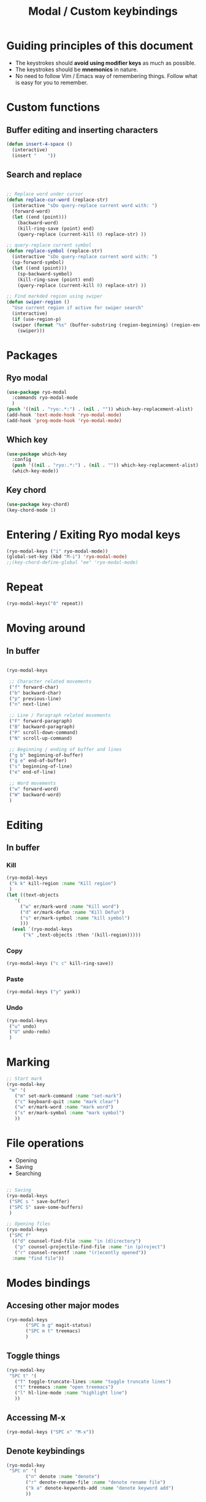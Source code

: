 #+Title: Modal / Custom keybindings
* Guiding principles of this document

- The keystrokes should **avoid using modifier keys** as much as possible.
- The keystrokes should be **mnemonics** in nature.
- No need to follow Vim / Emacs way of remembering things. Follow what
  is easy for you to remember.
  
* Custom functions

** Buffer editing and inserting characters

#+begin_src emacs-lisp
  (defun insert-4-space ()
    (interactive)
    (insert "    "))
#+end_src

** Search and replace

#+begin_src emacs-lisp

  ;; Replace word under cursor
  (defun replace-cur-word (replace-str)
    (interactive "sDo query-replace current word with: ")
    (forward-word)
    (let ((end (point)))
      (backward-word)
      (kill-ring-save (point) end)
      (query-replace (current-kill 0) replace-str) ))

  ;; query-replace current symbol
  (defun replace-symbol (replace-str)
    (interactive "sDo query-replace current word with: ")
    (sp-forward-symbol)
    (let ((end (point)))
      (sp-backward-symbol)
      (kill-ring-save (point) end)
      (query-replace (current-kill 0) replace-str) ))

  ;; Find markded region using swiper
  (defun swiper-region ()
    "Use current region if active for swiper search"
    (interactive)
    (if (use-region-p)
	(swiper (format "%s" (buffer-substring (region-beginning) (region-end))))
      (swiper)))
    #+end_src

* Packages

** Ryo modal

#+begin_src emacs-lisp
  (use-package ryo-modal
    :commands ryo-modal-mode
    )
  (push '((nil . "ryo:.*:") . (nil . "")) which-key-replacement-alist)
  (add-hook 'text-mode-hook 'ryo-modal-mode)
  (add-hook 'prog-mode-hook 'ryo-modal-mode)
#+end_src

** Which key

#+begin_src emacs-lisp
  (use-package which-key
    :config
    (push '((nil . "ryo:.*:") . (nil . "")) which-key-replacement-alist)
    (which-key-mode))
#+end_src

** Key chord

#+begin_src emacs-lisp
  (use-package key-chord)
  (key-chord-mode 1)
#+end_src
* Entering / Exiting Ryo modal keys

#+begin_src emacs-lisp
  (ryo-modal-keys ("i" ryo-modal-mode))
  (global-set-key (kbd "M-i") 'ryo-modal-mode)
  ;;(key-chord-define-global "ee" 'ryo-modal-mode)

#+end_src

* Repeat

#+begin_src emacs-lisp
  (ryo-modal-keys("8" repeat))
#+end_src

* Moving around
** In buffer

#+begin_src emacs-lisp

  (ryo-modal-keys

   ;; Character related movements
   ("f" forward-char)
   ("b" backward-char)
   ("p" previous-line)
   ("n" next-line)

   ;; Line / Paragraph related movements
   ("F" forward-paragraph)
   ("B" backward-paragraph)
   ("P" scroll-down-command)
   ("N" scroll-up-command)

   ;; Beginning / ending of buffer and lines
   ("g b" beginning-of-buffer)
   ("g e" end-of-buffer)
   ("s" beginning-of-line)
   ("e" end-of-line)

   ;; Word movements
   ("w" forward-word)
   ("W" backward-word)
   )

#+end_src
* Editing

** In buffer

*** Kill

#+begin_src emacs-lisp
  (ryo-modal-keys
   ("k k" kill-region :name "Kill region")
   )
  (let ((text-objects
	 '(
	   ("w" er/mark-word :name "Kill word")
	   ("d" er/mark-defun :name "Kill Defun")
	   ("s" er/mark-symbol :name "kill symbol")
	   )))
    (eval `(ryo-modal-keys
	    ("k" ,text-objects :then '(kill-region)))))
#+end_src

*** Copy

#+begin_src emacs-lisp
  (ryo-modal-keys ("c c" kill-ring-save))
#+end_src

*** Paste

#+begin_src emacs-lisp
  (ryo-modal-keys ("y" yank))
#+end_src

*** Undo
#+begin_src emacs-lisp
  (ryo-modal-keys
   ("u" undo)
   ("U" undo-redo)
   )
#+end_src
* Marking

#+begin_src emacs-lisp
  ;; Start mark
  (ryo-modal-key
   "m" '(
	 ("m" set-mark-command :name "set-mark")
	 ("c" keyboard-quit :name "mark clear")
	 ("w" er/mark-word :name "mark word")
	 ("s" er/mark-symbol :name "mark symbol")
	 ))

#+end_src

* File operations

- Opening
- Saving
- Searching

#+begin_src emacs-lisp

  ;; Saving
  (ryo-modal-keys
   ("SPC s " save-buffer)
   ("SPC S" save-some-buffers)
   )

  ;; Opening files
  (ryo-modal-keys
   ("SPC f"
    (("d" counsel-find-file :name "in (d)irectory")
     ("p" counsel-projectile-find-file :name "in (p)roject")
     ("r" counsel-recentf :name "(r)ecently opened"))
    :name "find file"))

#+end_src

* Modes bindings

** Accesing other major modes

#+begin_src emacs-lisp
  (ryo-modal-keys
	     ("SPC m g" magit-status)
	     ("SPC m t" treemacs)
	     )
#+end_src

** Toggle things

#+begin_src emacs-lisp
  (ryo-modal-key
   "SPC t" '(
	 ("T" toggle-truncate-lines :name "toggle truncate lines")
	 ("t" treemacs :name "open treemacs")
	 ("l" hl-line-mode :name "highlight line")
	 ))
#+end_src

** Accessing M-x

#+begin_src emacs-lisp
  (ryo-modal-keys ("SPC x" "M-x"))
#+end_src

** Denote keybindings

#+begin_src emacs-lisp
  (ryo-modal-key
   "SPC n" '(
	     ("n" denote :name "denote")
	     ("r" denote-rename-file :name "denote rename file")
	     ("k a" denote-keywords-add :name "denote keyword add")
	     ))
#+end_src

* Testing keybindings
#+begin_src emacs-lisp
  (ryo-modal-keys
 ("SPC SPC"
  (("w" er/mark-word :name "Mark word")
   ("d" er/mark-defun :name "Mark defun")
   ("s" er/mark-sentence :name "Mark sentence"))
  :name "mark")
 ("k"
  (("w" er/mark-word :name "Kill word")
   ("d" er/mark-defun :name "Kill defun")
   ("s" er/mark-sentence :name "Kill sentence"))
  :name "kill" :then '(kill-region))
 ("c"
  (("w" er/mark-word :name "Change word")
   ("d" er/mark-defun :name "Change defun")
   ("s" er/mark-sentence :name "Change sentence"))
  :name "change" :then '(kill-region) :exit t))
#+end_src
